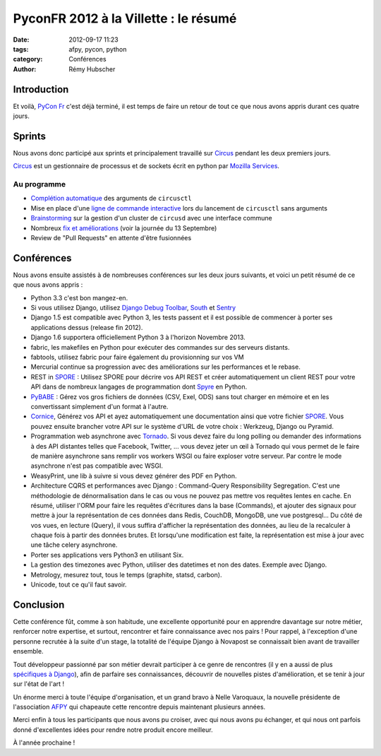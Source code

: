 ######################################
PyconFR 2012 à la Villette : le résumé
######################################

:date: 2012-09-17 11:23
:tags: afpy, pycon, python
:category: Conférences
:author: Rémy Hubscher

************
Introduction
************

Et voilà, `PyCon Fr`_ c'est déjà terminé, il est temps de faire un retour de
tout ce que nous avons appris durant ces quatre jours.

.. _`PyCon Fr`: http://pycon.fr

*******
Sprints
*******

Nous avons donc participé aux sprints et principalement travaillé sur Circus_
pendant les deux premiers jours.

Circus_ est un gestionnaire de processus et de sockets écrit en python par
`Mozilla Services`_.

.. _Circus: http://circus.readthedocs.org/en/latest/
.. _`Mozilla Services`: https://github.com/mozilla-services

Au programme
============

* `Complétion automatique`_ des arguments de ``circusctl``
* Mise en place d'une `ligne de commande interactive`_ lors du lancement de
  ``circusctl`` sans arguments
* Brainstorming_ sur la gestion d'un cluster de ``circusd`` avec une interface commune
* Nombreux `fix et améliorations`_ (voir la journée du 13 Septembre)
* Review de "Pull Requests" en attente d'être fusionnées

.. _`Complétion automatique`: ../autocompletion-des-arguments-dans-vos-commandes.html
.. _`ligne de commande interactive`: https://github.com/mozilla-services/circus/pull/268
.. _Brainstorming: ../circus-clustering-management-en.html
.. _`fix et améliorations`: https://github.com/mozilla-services/circus/commits/master


***********
Conférences
***********

Nous avons ensuite assistés à de nombreuses conférences sur les deux jours
suivants, et voici un petit résumé de ce que nous avons appris :

* Python 3.3 c'est bon mangez-en.
* Si vous utilisez Django, utilisez `Django Debug Toolbar`_, South_ et Sentry_
* Django 1.5 est compatible avec Python 3, les tests passent et il est possible
  de commencer à porter ses applications dessus (release fin 2012).
* Django 1.6 supportera officiellement Python 3 à l'horizon Novembre 2013.
* fabric, les makefiles en Python pour exécuter des commandes sur des serveurs
  distants.
* fabtools, utilisez fabric pour faire également du provisionning sur vos VM
* Mercurial continue sa progression avec des améliorations sur les performances
  et le rebase.
* REST in SPORE_ : Utilisez SPORE pour décrire vos API REST et créer
  automatiquement un client REST pour votre API dans de nombreux langages de
  programmation dont Spyre_ en Python.
* PyBABE_ : Gérez vos gros fichiers de données (CSV, Exel, ODS) sans tout
  charger en mémoire et en les convertissant simplement d'un format à l'autre.
* Cornice_, Générez vos API et ayez automatiquement une documentation ainsi que
  votre fichier SPORE_. Vous pouvez ensuite brancher votre API sur le système
  d'URL de votre choix : Werkzeug, Django ou Pyramid.
* Programmation web asynchrone avec Tornado_. Si vous devez faire du long
  polling ou demander des informations à des API distantes telles que Facebook,
  Twitter, ... vous devez jeter un œil à Tornado qui vous permet de le faire de
  manière asynchrone sans remplir vos workers WSGI ou faire exploser votre
  serveur. Par contre le mode asynchrone n'est pas compatible avec WSGI.
* WeasyPrint, une lib à suivre si vous devez générer des PDF en Python.
* Architecture CQRS et performances avec Django : Command-Query Responsibility
  Segregation. C'est une méthodologie de dénormalisation dans le cas ou vous ne
  pouvez pas mettre vos requêtes lentes en cache. En résumé, utiliser l'ORM
  pour faire les requêtes d'écritures dans la base (Commands), et ajouter des
  signaux pour mettre à jour la représentation de ces données dans Redis,
  CouchDB, MongoDB, une vue postgresql... Du côté de vos vues, en lecture
  (Query), il vous suffira d'afficher la représentation des données, au lieu
  de la recalculer à chaque fois à partir des données brutes. Et lorsqu'une
  modification est faite, la représentation est mise à jour avec une tâche
  celery asynchrone.
* Porter ses applications vers Python3 en utilisant Six.
* La gestion des timezones avec Python, utiliser des datetimes et non des
  dates. Exemple avec Django.
* Metrology, mesurez tout, tous le temps (graphite, statsd, carbon).
* Unicode, tout ce qu'il faut savoir.

.. _`Django Debug Toolbar`: https://github.com/django-debug-toolbar/django-debug-toolbar
.. _South: http://south.readthedocs.org/en/latest/about.html
.. _Sentry: http://sentry.readthedocs.org/en/latest/index.html
.. _SPORE: https://github.com/SPORE/specifications
.. _Spyre: http://spyre.readthedocs.org/en/latest/index.html
.. _PyBABE: https://github.com/fdouetteau/PyBabe
.. _Tornado: http://www.tornadoweb.org/
.. _Cornice: http://cornice.readthedocs.org/en/latest/index.html

**********
Conclusion
**********

Cette conférence fût, comme à son habitude, une excellente opportunité pour en
apprendre davantage sur notre métier, renforcer notre expertise, et surtout,
rencontrer et faire connaissance avec nos pairs !
Pour rappel, à l'exception d'une personne recrutée à la suite d'un stage, la
totalité de l'équipe Django à Novapost se connaissait bien avant de travailler
ensemble.

Tout développeur passionné par son métier devrait participer à ce genre de
rencontres (il y en a aussi de plus `spécifiques à Django`_), afin de parfaire
ses connaissances, découvrir de nouvelles pistes d'amélioration, et se tenir à
jour sur l'état de l'art !

Un énorme merci à toute l'équipe d'organisation, et un grand bravo à Nelle
Varoquaux, la nouvelle présidente de l'association AFPY_ qui chapeaute cette
rencontre depuis maintenant plusieurs années.

Merci enfin à tous les participants que nous avons pu croiser, avec qui nous
avons pu échanger, et qui nous ont parfois donné d'excellentes idées pour
rendre notre produit encore meilleur.

À l'année prochaine !

.. _`spécifiques à Django`: http://rencontres.django-fr.org
.. _AFPY: http://afpy.org

